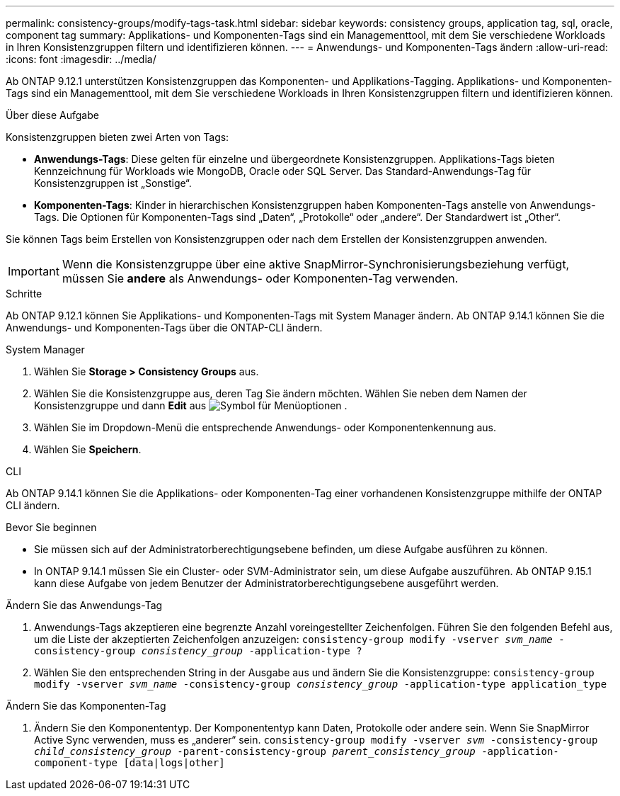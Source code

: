 ---
permalink: consistency-groups/modify-tags-task.html 
sidebar: sidebar 
keywords: consistency groups, application tag, sql, oracle, component tag 
summary: Applikations- und Komponenten-Tags sind ein Managementtool, mit dem Sie verschiedene Workloads in Ihren Konsistenzgruppen filtern und identifizieren können. 
---
= Anwendungs- und Komponenten-Tags ändern
:allow-uri-read: 
:icons: font
:imagesdir: ../media/


[role="lead"]
Ab ONTAP 9.12.1 unterstützen Konsistenzgruppen das Komponenten- und Applikations-Tagging. Applikations- und Komponenten-Tags sind ein Managementtool, mit dem Sie verschiedene Workloads in Ihren Konsistenzgruppen filtern und identifizieren können.

.Über diese Aufgabe
Konsistenzgruppen bieten zwei Arten von Tags:

* **Anwendungs-Tags**: Diese gelten für einzelne und übergeordnete Konsistenzgruppen. Applikations-Tags bieten Kennzeichnung für Workloads wie MongoDB, Oracle oder SQL Server. Das Standard-Anwendungs-Tag für Konsistenzgruppen ist „Sonstige“.
* **Komponenten-Tags**: Kinder in hierarchischen Konsistenzgruppen haben Komponenten-Tags anstelle von Anwendungs-Tags. Die Optionen für Komponenten-Tags sind „Daten“, „Protokolle“ oder „andere“. Der Standardwert ist „Other“.


Sie können Tags beim Erstellen von Konsistenzgruppen oder nach dem Erstellen der Konsistenzgruppen anwenden.


IMPORTANT: Wenn die Konsistenzgruppe über eine aktive SnapMirror-Synchronisierungsbeziehung verfügt, müssen Sie *andere* als Anwendungs- oder Komponenten-Tag verwenden.

.Schritte
Ab ONTAP 9.12.1 können Sie Applikations- und Komponenten-Tags mit System Manager ändern. Ab ONTAP 9.14.1 können Sie die Anwendungs- und Komponenten-Tags über die ONTAP-CLI ändern.

[role="tabbed-block"]
====
.System Manager
--
. Wählen Sie *Storage > Consistency Groups* aus.
. Wählen Sie die Konsistenzgruppe aus, deren Tag Sie ändern möchten. Wählen Sie neben dem Namen der Konsistenzgruppe und dann *Edit* aus image:icon_kabob.gif["Symbol für Menüoptionen"] .
. Wählen Sie im Dropdown-Menü die entsprechende Anwendungs- oder Komponentenkennung aus.
. Wählen Sie *Speichern*.


--
.CLI
--
Ab ONTAP 9.14.1 können Sie die Applikations- oder Komponenten-Tag einer vorhandenen Konsistenzgruppe mithilfe der ONTAP CLI ändern.

.Bevor Sie beginnen
* Sie müssen sich auf der Administratorberechtigungsebene befinden, um diese Aufgabe ausführen zu können.
* In ONTAP 9.14.1 müssen Sie ein Cluster- oder SVM-Administrator sein, um diese Aufgabe auszuführen. Ab ONTAP 9.15.1 kann diese Aufgabe von jedem Benutzer der Administratorberechtigungsebene ausgeführt werden.


.Ändern Sie das Anwendungs-Tag
. Anwendungs-Tags akzeptieren eine begrenzte Anzahl voreingestellter Zeichenfolgen. Führen Sie den folgenden Befehl aus, um die Liste der akzeptierten Zeichenfolgen anzuzeigen:
`consistency-group modify -vserver _svm_name_ -consistency-group _consistency_group_ -application-type ?`
. Wählen Sie den entsprechenden String in der Ausgabe aus und ändern Sie die Konsistenzgruppe:
`consistency-group modify -vserver _svm_name_ -consistency-group _consistency_group_ -application-type application_type`


.Ändern Sie das Komponenten-Tag
. Ändern Sie den Komponententyp. Der Komponententyp kann Daten, Protokolle oder andere sein. Wenn Sie SnapMirror Active Sync verwenden, muss es „anderer“ sein.
`consistency-group modify -vserver _svm_ -consistency-group _child_consistency_group_ -parent-consistency-group _parent_consistency_group_ -application-component-type [data|logs|other]`


--
====